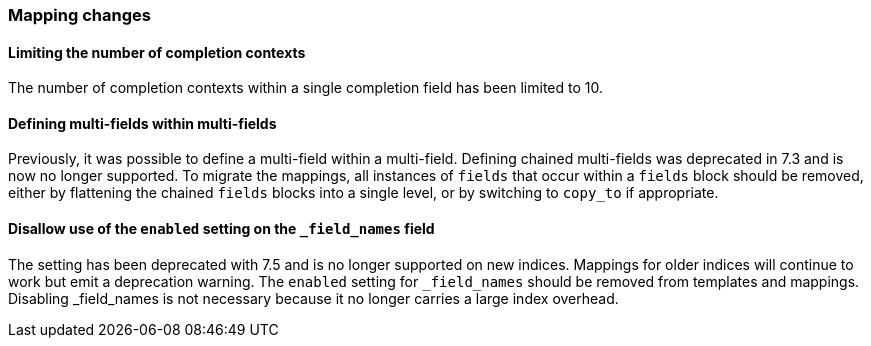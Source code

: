 [float]
[[breaking_80_mappings_changes]]
=== Mapping changes

//NOTE: The notable-breaking-changes tagged regions are re-used in the
//Installation and Upgrade Guide

//tag::notable-breaking-changes[]

// end::notable-breaking-changes[]

[float]
==== Limiting the number of completion contexts

The number of completion contexts within a single completion field
has been limited to 10.

[float]
==== Defining multi-fields within multi-fields

Previously, it was possible to define a multi-field within a multi-field.
Defining chained multi-fields was deprecated in 7.3 and is now no longer
supported. To migrate the mappings, all instances of `fields` that occur within
a `fields` block should be removed, either by flattening the chained `fields`
blocks into a single level, or by switching to `copy_to` if appropriate.

[float]
[[fieldnames-enabling]]
==== Disallow use of the `enabled` setting on the  `_field_names` field

The setting has been deprecated with 7.5 and is no longer supported on new indices.
Mappings for older indices will continue to work but emit a deprecation warning.
The `enabled` setting for `_field_names` should be removed from templates and mappings. 
Disabling _field_names is not necessary because it no longer carries a large index overhead.
